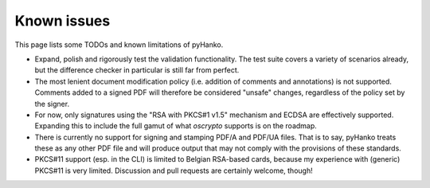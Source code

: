 Known issues
============

This page lists some TODOs and known limitations of pyHanko.

* Expand, polish and rigorously test the validation functionality.
  The test suite covers a variety of scenarios already, but the difference
  checker in particular is still far from perfect.
* The most lenient document modification policy (i.e. addition of comments and
  annotations) is not supported.
  Comments added to a signed PDF will therefore be considered "unsafe" changes,
  regardless of the policy set by the signer.
* For now, only signatures using the "RSA with PKCS#1 v1.5" mechanism and ECDSA
  are effectively supported.
  Expanding this to include the full gamut of what `oscrypto` supports is on the
  roadmap.
* There is currently no support for signing and stamping PDF/A and PDF/UA files.
  That is to say, pyHanko treats these as any other PDF file and will produce
  output that may not comply with the provisions of these standards.
* PKCS#11 support (esp. in the CLI) is limited to Belgian RSA-based cards,
  because my experience with (generic) PKCS#11 is very limited. Discussion
  and pull requests are certainly welcome, though!
